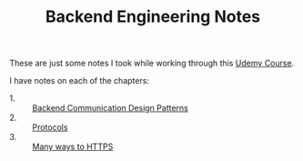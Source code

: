 #+TITLE: Backend Engineering Notes

These are just some notes I took while working through this [[https://www.udemy.com/course/fundamentals-of-backend-communications-and-protocols/?kw=fundamentals+of+backend+eng&src=sac][Udemy Course]].

I have notes on each of the chapters:
- 1. :: [[./CommunicationDesignPatterns/README.org][Backend Communication Design Patterns]]
- 2. :: [[./Protocols/README.org][Protocols]]
- 3. :: [[./HTTPS/README.org][Many ways to HTTPS]]
